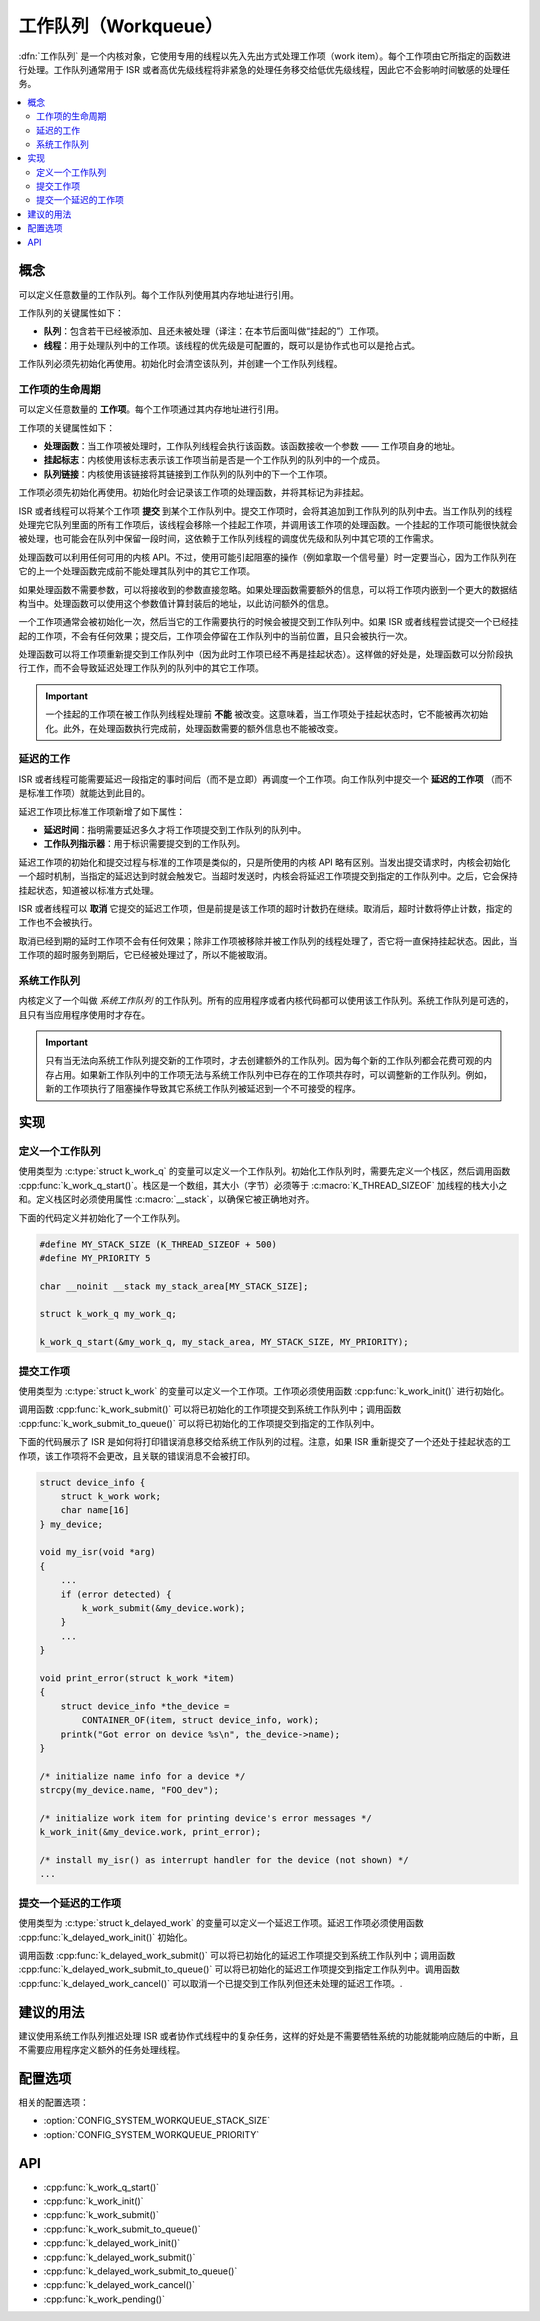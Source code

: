 .. _workqueues_v2:

工作队列（Workqueue）
############################

:dfn:`工作队列` 是一个内核对象，它使用专用的线程以先入先出方式处理工作项（work item）。每个工作项由它所指定的函数进行处理。工作队列通常用于 ISR 或者高优先级线程将非紧急的处理任务移交给低优先级线程，因此它不会影响时间敏感的处理任务。

.. contents::
    :local:
    :depth: 2

概念
********

可以定义任意数量的工作队列。每个工作队列使用其内存地址进行引用。

工作队列的关键属性如下：

* **队列**：包含若干已经被添加、且还未被处理（译注：在本节后面叫做“挂起的”）工作项。

* **线程**：用于处理队列中的工作项。该线程的优先级是可配置的，既可以是协作式也可以是抢占式。

工作队列必须先初始化再使用。初始化时会清空该队列，并创建一个工作队列线程。

工作项的生命周期
===================

可以定义任意数量的 **工作项**。每个工作项通过其内存地址进行引用。

工作项的关键属性如下：

* **处理函数**：当工作项被处理时，工作队列线程会执行该函数。该函数接收一个参数 —— 工作项自身的地址。

* **挂起标志**：内核使用该标志表示该工作项当前是否是一个工作队列的队列中的一个成员。

* **队列链接**：内核使用该链接将其链接到工作队列的队列中的下一个工作项。

工作项必须先初始化再使用。初始化时会记录该工作项的处理函数，并将其标记为非挂起。

ISR 或者线程可以将某个工作项 **提交** 到某个工作队列中。提交工作项时，会将其追加到工作队列的队列中去。当工作队列的线程处理完它队列里面的所有工作项后，该线程会移除一个挂起工作项，并调用该工作项的处理函数。一个挂起的工作项可能很快就会被处理，也可能会在队列中保留一段时间，这依赖于工作队列线程的调度优先级和队列中其它项的工作需求。


处理函数可以利用任何可用的内核 API。不过，使用可能引起阻塞的操作（例如拿取一个信号量）时一定要当心，因为工作队列在它的上一个处理函数完成前不能处理其队列中的其它工作项。

如果处理函数不需要参数，可以将接收到的参数直接忽略。如果处理函数需要额外的信息，可以将工作项内嵌到一个更大的数据结构当中。处理函数可以使用这个参数值计算封装后的地址，以此访问额外的信息。

一个工作项通常会被初始化一次，然后当它的工作需要执行的时候会被提交到工作队列中。如果 ISR 或者线程尝试提交一个已经挂起的工作项，不会有任何效果；提交后，工作项会停留在工作队列中的当前位置，且只会被执行一次。

处理函数可以将工作项重新提交到工作队列中（因为此时工作项已经不再是挂起状态）。这样做的好处是，处理函数可以分阶段执行工作，而不会导致延迟处理工作队列的队列中的其它工作项。

.. important::

    一个挂起的工作项在被工作队列线程处理前 **不能** 被改变。这意味着，当工作项处于挂起状态时，它不能被再次初始化。此外，在处理函数执行完成前，处理函数需要的额外信息也不能被改变。
	
延迟的工作
============

ISR 或者线程可能需要延迟一段指定的事时间后（而不是立即）再调度一个工作项。向工作队列中提交一个 **延迟的工作项** （而不是标准工作项）就能达到此目的。

延迟工作项比标准工作项新增了如下属性：

* **延迟时间**：指明需要延迟多久才将工作项提交到工作队列的队列中。

* **工作队列指示器**：用于标识需要提交到的工作队列。

延迟工作项的初始化和提交过程与标准的工作项是类似的，只是所使用的内核 API 略有区别。当发出提交请求时，内核会初始化一个超时机制，当指定的延迟达到时就会触发它。当超时发送时，内核会将延迟工作项提交到指定的工作队列中。之后，它会保持挂起状态，知道被以标准方式处理。

ISR 或者线程可以 **取消** 它提交的延迟工作项，但是前提是该工作项的超时计数扔在继续。取消后，超时计数将停止计数，指定的工作也不会被执行。

取消已经到期的延时工作项不会有任何效果；除非工作项被移除并被工作队列的线程处理了，否它将一直保持挂起状态。因此，当工作项的超时服务到期后，它已经被处理过了，所以不能被取消。

系统工作队列
================

内核定义了一个叫做 *系统工作队列* 的工作队列。所有的应用程序或者内核代码都可以使用该工作队列。系统工作队列是可选的，且只有当应用程序使用时才存在。

.. important::

    只有当无法向系统工作队列提交新的工作项时，才去创建额外的工作队列。因为每个新的工作队列都会花费可观的内存占用。如果新工作队列中的工作项无法与系统工作队列中已存在的工作项共存时，可以调整新的工作队列。例如，新的工作项执行了阻塞操作导致其它系统工作队列被延迟到一个不可接受的程序。

实现
**************

定义一个工作队列
====================

使用类型为 :c:type:`struct k_work_q` 的变量可以定义一个工作队列。初始化工作队列时，需要先定义一个栈区，然后调用函数 :cpp:func:`k_work_q_start()`。栈区是一个数组，其大小（字节）必须等于 :c:macro:`K_THREAD_SIZEOF` 加线程的栈大小之和。定义栈区时必须使用属性 :c:macro:`__stack`，以确保它被正确地对齐。

下面的代码定义并初始化了一个工作队列。

.. code-block:: c

    #define MY_STACK_SIZE (K_THREAD_SIZEOF + 500)
    #define MY_PRIORITY 5

    char __noinit __stack my_stack_area[MY_STACK_SIZE];

    struct k_work_q my_work_q;

    k_work_q_start(&my_work_q, my_stack_area, MY_STACK_SIZE, MY_PRIORITY);

提交工作项
======================

使用类型为 :c:type:`struct k_work` 的变量可以定义一个工作项。工作项必须使用函数 :cpp:func:`k_work_init()` 进行初始化。

调用函数 :cpp:func:`k_work_submit()` 可以将已初始化的工作项提交到系统工作队列中；调用函数 :cpp:func:`k_work_submit_to_queue()` 可以将已初始化的工作项提交到指定的工作队列中。

下面的代码展示了 ISR 是如何将打印错误消息移交给系统工作队列的过程。注意，如果 ISR 重新提交了一个还处于挂起状态的工作项，该工作项将不会更改，且关联的错误消息不会被打印。

.. code-block:: c

    struct device_info {
        struct k_work work;
        char name[16]
    } my_device;

    void my_isr(void *arg)
    {
        ...
        if (error detected) {
            k_work_submit(&my_device.work);
	}
	...
    }

    void print_error(struct k_work *item)
    {
        struct device_info *the_device =
            CONTAINER_OF(item, struct device_info, work);
        printk("Got error on device %s\n", the_device->name);
    }

    /* initialize name info for a device */
    strcpy(my_device.name, "FOO_dev");

    /* initialize work item for printing device's error messages */
    k_work_init(&my_device.work, print_error);

    /* install my_isr() as interrupt handler for the device (not shown) */
    ...

提交一个延迟的工作项
==============================

使用类型为 :c:type:`struct k_delayed_work` 的变量可以定义一个延迟工作项。延迟工作项必须使用函数 :cpp:func:`k_delayed_work_init()` 初始化。

调用函数 :cpp:func:`k_delayed_work_submit()` 可以将已初始化的延迟工作项提交到系统工作队列中；调用函数 :cpp:func:`k_delayed_work_submit_to_queue()` 可以将已初始化的延迟工作项提交到指定工作队列中。调用函数 :cpp:func:`k_delayed_work_cancel()` 可以取消一个已提交到工作队列但还未处理的延迟工作项。.

建议的用法
**************

建议使用系统工作队列推迟处理 ISR 或者协作式线程中的复杂任务，这样的好处是不需要牺牲系统的功能就能响应随后的中断，且不需要应用程序定义额外的任务处理线程。

配置选项
*********************

相关的配置选项：

* :option:`CONFIG_SYSTEM_WORKQUEUE_STACK_SIZE`
* :option:`CONFIG_SYSTEM_WORKQUEUE_PRIORITY`

API
****

* :cpp:func:`k_work_q_start()`
* :cpp:func:`k_work_init()`
* :cpp:func:`k_work_submit()`
* :cpp:func:`k_work_submit_to_queue()`
* :cpp:func:`k_delayed_work_init()`
* :cpp:func:`k_delayed_work_submit()`
* :cpp:func:`k_delayed_work_submit_to_queue()`
* :cpp:func:`k_delayed_work_cancel()`
* :cpp:func:`k_work_pending()`
